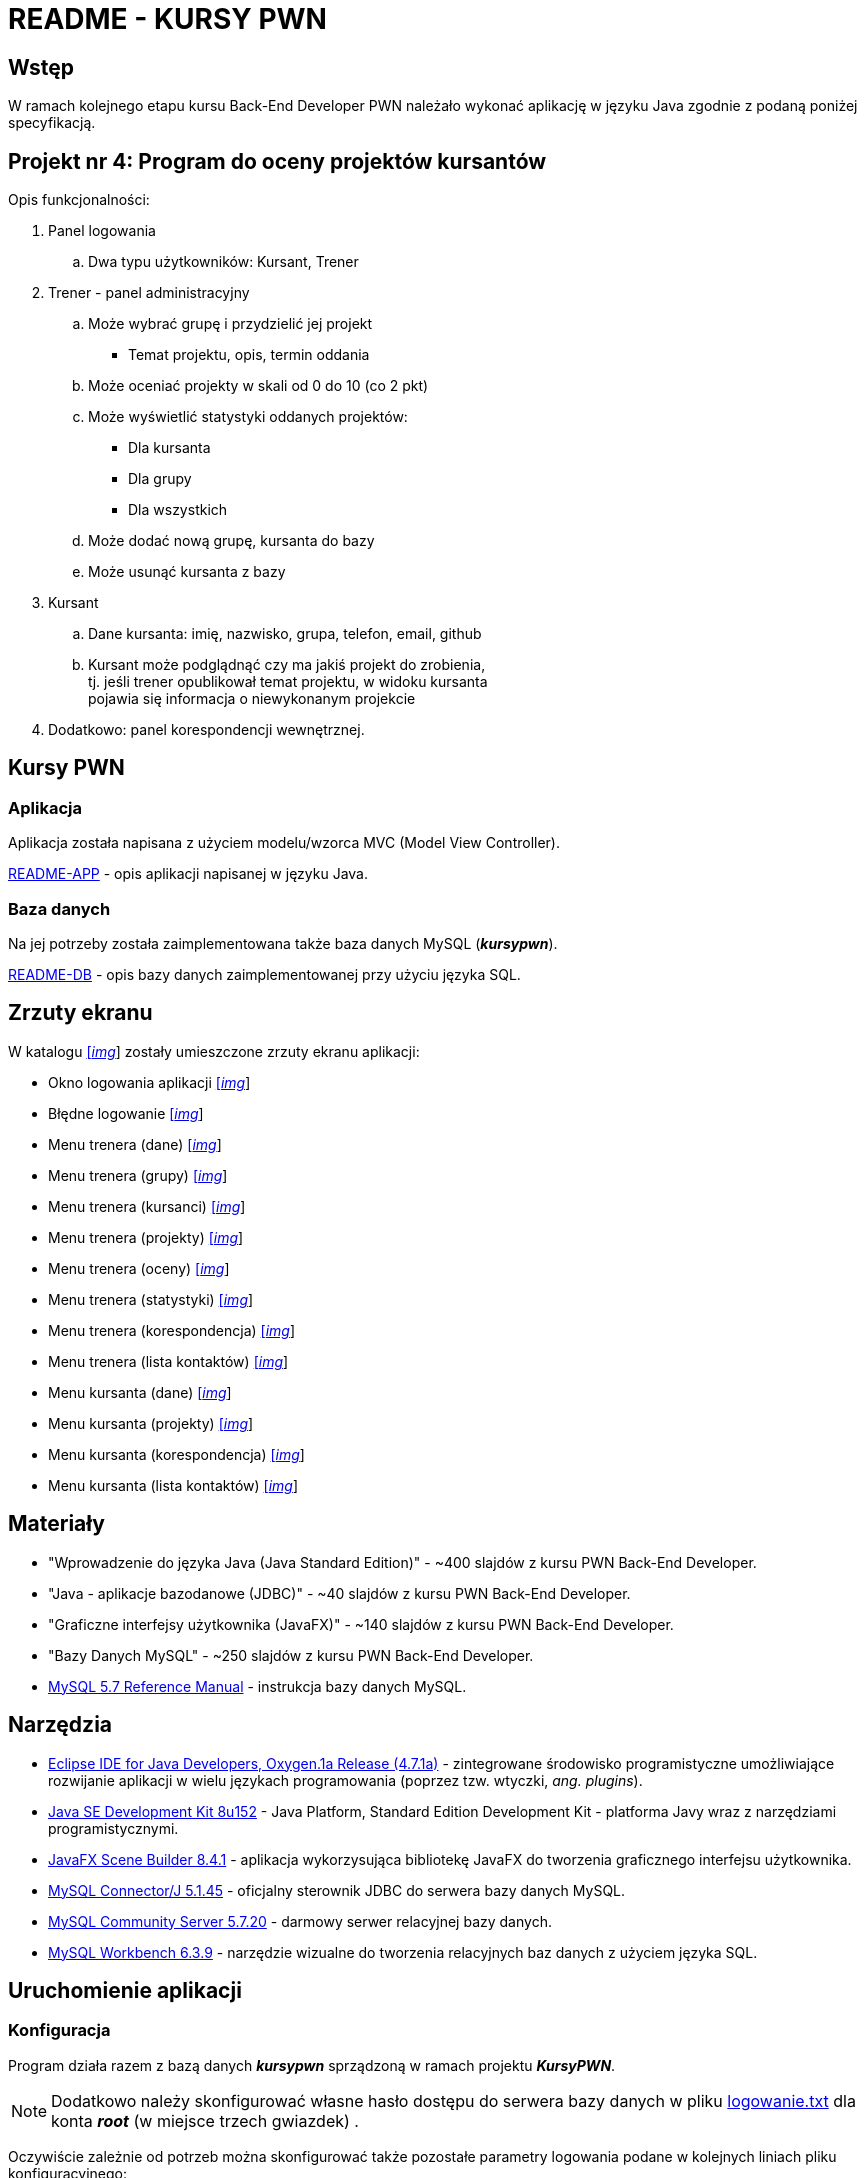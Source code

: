 = README - KURSY PWN

:githubdir: https://github.com/rafal-perkowski
:projectdir: /KursyPWN
:blobmasterdir: /blob/master
:imgdir: img
:sqldir: sql
:srcdir: src/app

## Wstęp

W ramach kolejnego etapu kursu Back-End Developer PWN należało wykonać aplikację w języku Java zgodnie z podaną poniżej specyfikacją.

## Projekt nr 4: Program do oceny projektów kursantów

Opis funkcjonalności:

. Panel logowania
.. Dwa typu użytkowników: Kursant, Trener
. Trener - panel administracyjny
.. Może wybrać grupę i przydzielić jej projekt
- Temat projektu, opis, termin oddania
.. Może oceniać projekty w skali od 0 do 10 (co 2 pkt)
.. Może wyświetlić statystyki oddanych projektów:
- Dla kursanta
- Dla grupy
- Dla wszystkich
.. Może dodać nową grupę, kursanta do bazy
.. Może usunąć kursanta z bazy
. Kursant
.. Dane kursanta: imię, nazwisko, grupa, telefon, email, github
.. Kursant może podglądnąć czy ma jakiś projekt do zrobienia, +
tj. jeśli trener opublikował temat projektu, w widoku kursanta  +
pojawia się informacja o niewykonanym projekcie
. Dodatkowo: panel korespondencji wewnętrznej.

## Kursy PWN

### Aplikacja

Aplikacja została napisana z użyciem modelu/wzorca MVC (Model View Controller).

link:README-APP.adoc[README-APP] - opis aplikacji napisanej w języku Java.

### Baza danych

Na jej potrzeby została zaimplementowana także baza danych MySQL (*_kursypwn_*).

link:README-DB.adoc[README-DB] - opis bazy danych zaimplementowanej przy użyciu języka SQL.

## Zrzuty ekranu

W katalogu link:{imgdir}[[_img_]] zostały umieszczone zrzuty ekranu aplikacji:

* Okno logowania aplikacji link:{imgdir}/01-login-window.png[[_img_]]
* Błędne logowanie link:{imgdir}/02-login-window-error.png[[_img_]]
* Menu trenera (dane) link:{imgdir}/03-trener-dane.png[[_img_]]
* Menu trenera (grupy) link:{imgdir}/04-trener-grupy.png[[_img_]]
* Menu trenera (kursanci) link:{imgdir}/05-trener-kursanci.png[[_img_]]
* Menu trenera (projekty) link:{imgdir}/06-trener-projekty.png[[_img_]]
* Menu trenera (oceny) link:{imgdir}/07-trener-oceny.png[[_img_]]
* Menu trenera (statystyki) link:{imgdir}/08-trener-statystyki.png[[_img_]]
* Menu trenera (korespondencja) link:{imgdir}/09-trener-kontakty-korespondencja.png[[_img_]]
* Menu trenera (lista kontaktów) link:{imgdir}/10-trener-kontakty-lista.png[[_img_]]
* Menu kursanta (dane) link:{imgdir}/11-kursant-dane.png[[_img_]]
* Menu kursanta (projekty) link:{imgdir}/12-kursant-projekty.png[[_img_]]
* Menu kursanta (korespondencja) link:{imgdir}/13-kursant-kontakty-korespondencja.png[[_img_]]
* Menu kursanta (lista kontaktów) link:{imgdir}/14-kursant-kontakty-lista.png[[_img_]]

## Materiały

* "Wprowadzenie do języka Java (Java Standard Edition)" - ~400 slajdów z kursu PWN Back-End Developer.
* "Java - aplikacje bazodanowe (JDBC)" - ~40 slajdów z kursu PWN Back-End Developer.
* "Graficzne interfejsy użytkownika (JavaFX)" - ~140 slajdów z kursu PWN Back-End Developer.
* "Bazy Danych MySQL" - ~250 slajdów z kursu PWN Back-End Developer.
* https://dev.mysql.com/doc/refman/5.7/en/[MySQL 5.7 Reference Manual] - instrukcja bazy danych MySQL.

## Narzędzia

* https://eclipse.org/downloads/packages/technologyeppdownloadsreleaseoxygenreclipse-java-oxygen-r-win32-x8664zip[Eclipse IDE for Java Developers, Oxygen.1a Release (4.7.1a)] - zintegrowane środowisko programistyczne umożliwiające rozwijanie aplikacji w wielu językach programowania (poprzez tzw. wtyczki, _ang. plugins_).
* http://www.oracle.com/technetwork/java/javase/downloads/jdk8-downloads-2133151.html?printOnly=1[Java SE Development Kit 8u152] - Java Platform, Standard Edition Development Kit - platforma Javy wraz z narzędziami programistycznymi.
* http://gluonhq.com/products/scene-builder/[JavaFX Scene Builder 8.4.1] - aplikacja wykorzysująca bibliotekę JavaFX do tworzenia graficznego interfejsu użytkownika.
* https://dev.mysql.com/downloads/connector/j/5.1.html[MySQL Connector/J 5.1.45] - oficjalny sterownik JDBC do serwera bazy danych MySQL.
* https://dev.mysql.com/downloads/mysql/[MySQL Community Server 5.7.20] - darmowy serwer relacyjnej bazy danych.
* https://downloads.mysql.com/archives/workbench/[MySQL Workbench 6.3.9] - narzędzie wizualne do tworzenia relacyjnych baz danych z użyciem języka SQL.

## Uruchomienie aplikacji

### Konfiguracja

Program działa razem z bazą danych *_kursypwn_* sprządzoną w ramach projektu *_KursyPWN_*.

NOTE: Dodatkowo należy skonfigurować własne hasło dostępu do serwera bazy danych w pliku link:{srcdir}/logowanie.txt[logowanie.txt] dla konta *_root_* (w miejsce trzech gwiazdek) .

Oczywiście zależnie od potrzeb można skonfigurować także pozostałe parametry logowania podane w kolejnych liniach pliku konfiguracyjnego:

====
* url - adres komputera z serwerem i bazą danych (_domyślna wartość: **jdbc:mysql://localhost:3306/kursypwn**_)
* login - nazwa użytkownika na serwerze bazy danych (_domyślna wartość: **root**_)
* password - hasło użytkownika na serwerze bazy danych (_wymagana konfiguracja_)
====

Po skonfigurowaniu i nawiązaniu połączenia z bazą danych pojawi się okno logowania do aplikacji.

### Logowanie

W bazie danych (w tabeli *_logowanie_*) zostały stworzone dwa typy wewnętrznych kont logowania demonstrujące różne sposoby interakcji z aplikacją:

====
* Administrator/Trener - uzyskuje dostęp do własnych danych, dodawania/usuwania grup, kursantów i projektów, może oceniać projekty, wyświetlać statystyki i korzystać z panelu korespondencji wewnętrznej +

Przykładowe dane logowania: _[Login]: t1, [Password]: t1_

* Użytkownik/Kursant - uzyskuje dostęp do własnych danych, informacji o projektach i panelu wewnętrznej korespondencji +

Przykładowe dane logowania: _[Login]: k1, [Password]: k1_
====

## Informacje dodatkowe

Projekt został zrealizowany na dzień **19 grudnia 2017r.**
